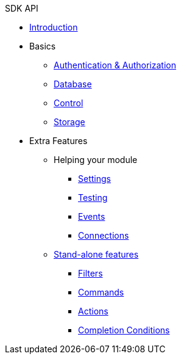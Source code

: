.SDK API

* xref:index.adoc[Introduction]
* Basics
** xref:authentication-authorization.adoc[Authentication & Authorization]
** xref:database.adoc[Database]
** xref:control.adoc[Control]
** xref:storage.adoc[Storage]
* Extra Features
** Helping your module
*** xref:settings.adoc[Settings]
*** xref:testing.adoc[Testing]
*** xref:events.adoc[Events]
*** xref:connections.adoc[Connections]
** xref:stand-alone.adoc[Stand-alone features]
*** xref:filters.adoc[Filters]
*** xref:commands.adoc[Commands]
*** xref:actions.adoc[Actions]
*** xref:completion-conditions.adoc[Completion Conditions]